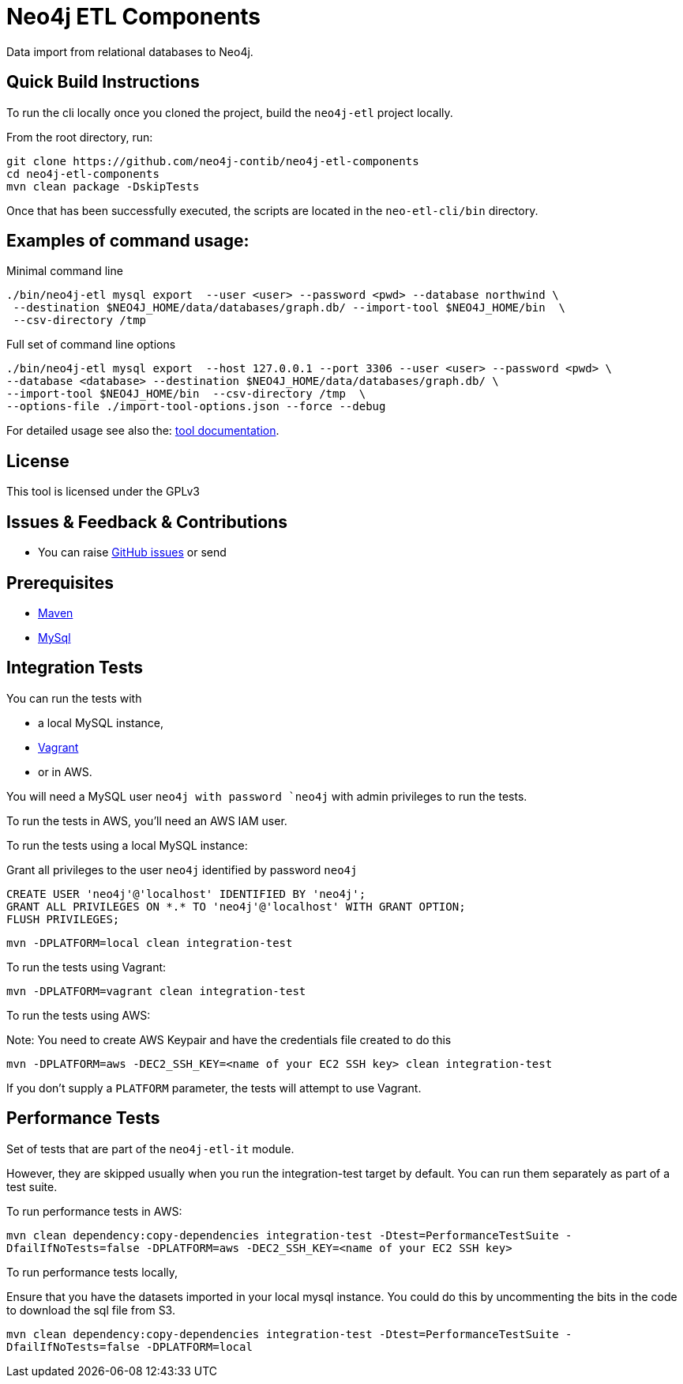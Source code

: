 = Neo4j ETL Components

Data import from relational databases to Neo4j.

== Quick Build Instructions

To run the cli locally once you cloned the project, build the `neo4j-etl` project locally.

From the root directory, run:

----
git clone https://github.com/neo4j-contib/neo4j-etl-components
cd neo4j-etl-components
mvn clean package -DskipTests
----

Once that has been successfully executed, the scripts are located in the `neo-etl-cli/bin` directory.

== Examples of command usage:

.Minimal command line
----
./bin/neo4j-etl mysql export  --user <user> --password <pwd> --database northwind \
 --destination $NEO4J_HOME/data/databases/graph.db/ --import-tool $NEO4J_HOME/bin  \
 --csv-directory /tmp
----

.Full set of command line options
----
./bin/neo4j-etl mysql export  --host 127.0.0.1 --port 3306 --user <user> --password <pwd> \
--database <database> --destination $NEO4J_HOME/data/databases/graph.db/ \
--import-tool $NEO4J_HOME/bin  --csv-directory /tmp  \
--options-file ./import-tool-options.json --force --debug
----

For detailed usage see also the: http://neo4j-contrib.github.io/neo4j-etl-components#neo4j-etl-cli[tool documentation].

== License

This tool is licensed under the GPLv3

== Issues & Feedback & Contributions

* You can raise link:issues[GitHub issues] or send

== Prerequisites

* https://maven.apache.org/[Maven]
* https://www.mysql.com/[MySql]

== Integration Tests

You can run the tests with 

* a local MySQL instance, 
* https://www.vagrantup.com/[Vagrant]
* or in AWS.

You will need a MySQL user `neo4j with password `neo4j` with admin privileges to run the tests.

To run the tests in AWS, you'll need an AWS IAM user.

To run the tests using a local MySQL instance:

.Grant all privileges to the user `neo4j` identified by password `neo4j`
----
CREATE USER 'neo4j'@'localhost' IDENTIFIED BY 'neo4j';
GRANT ALL PRIVILEGES ON *.* TO 'neo4j'@'localhost' WITH GRANT OPTION;
FLUSH PRIVILEGES;
----

`mvn -DPLATFORM=local clean integration-test`

To run the tests using Vagrant:

`mvn -DPLATFORM=vagrant clean integration-test`

To run the tests using AWS:

Note: You need to create AWS Keypair and have the credentials file created to do this

`mvn -DPLATFORM=aws -DEC2_SSH_KEY=<name of your EC2 SSH key> clean integration-test`

If you don't supply a `PLATFORM` parameter, the tests will attempt to use Vagrant.

== Performance Tests

Set of tests that are part of the `neo4j-etl-it` module.

However, they are skipped usually when you run the integration-test target by default. You can run them separately as part of a test suite.

To run performance tests in AWS:

`mvn clean dependency:copy-dependencies integration-test -Dtest=PerformanceTestSuite -DfailIfNoTests=false -DPLATFORM=aws -DEC2_SSH_KEY=<name of your EC2 SSH key>`

To run performance tests locally,

Ensure that you have the datasets imported in your local mysql instance. 
You could do this by uncommenting the bits in the code to download the sql file from S3.

`mvn clean dependency:copy-dependencies integration-test -Dtest=PerformanceTestSuite -DfailIfNoTests=false -DPLATFORM=local`